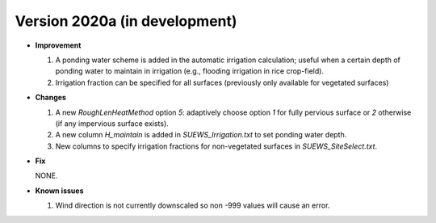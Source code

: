 
.. _new_latest:

.. _new_2020a:

Version 2020a (in development)
----------------------------------------------------

- **Improvement**

  #. A ponding water scheme is added in the automatic irrigation calculation; useful when a certain depth of ponding water to maintain in irrigation (e.g., flooding irrigation in rice crop-field).

  #. Irrigation fraction can be specified for all surfaces (previously only available for vegetated surfaces)



- **Changes**

  #. A new `RoughLenHeatMethod` option `5`: adaptively choose option `1` for fully pervious surface or `2` otherwise (if any impervious surface exists).

  #. A new column `H_maintain` is added in `SUEWS_Irrigation.txt` to set ponding water depth.

  #. New columns to specify irrigation fractions for non-vegetated surfaces in `SUEWS_SiteSelect.txt`.

- **Fix**

  NONE.


- **Known issues**

  #. Wind direction is not currently downscaled so non -999 values will cause an error.
